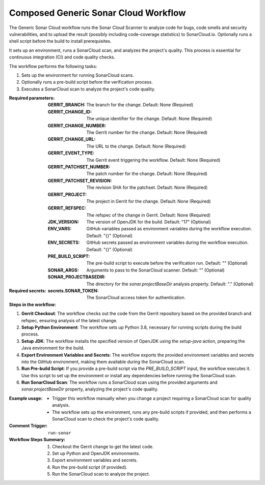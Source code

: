 .. # SPDX-License-Identifier: Apache-2.0
   # SPDX-FileCopyrightText: Copyright 2025 The Linux Foundation

.. _composed-generic-sonar-cloud-docs:

#####################################
Composed Generic Sonar Cloud Workflow
#####################################

The Generic Sonar Cloud workflow runs the Sonar Cloud Scanner to analyze code for bugs, code smells and security vulnerabilities, and to upload the result (possibly including code-coverage statistics)
to SonarCloud.io. Optionally runs a shell script before the build to install prerequisites.

It sets up an environment, runs a SonarCloud scan, and analyzes the project's quality. This process is essential for continuous integration (CI) and code quality checks.

The workflow performs the following tasks:

1. Sets up the environment for running SonarCloud scans.
2. Optionally runs a pre-build script before the verification process.
3. Executes a SonarCloud scan to analyze the project's code quality.

:Required parameters:

    :GERRIT_BRANCH: The branch for the change.
        Default: None (Required)
    :GERRIT_CHANGE_ID: The unique identifier for the change.
        Default: None (Required)
    :GERRIT_CHANGE_NUMBER: The Gerrit number for the change.
        Default: None (Required)
    :GERRIT_CHANGE_URL: The URL to the change.
        Default: None (Required)
    :GERRIT_EVENT_TYPE: The Gerrit event triggering the workflow.
        Default: None (Required)
    :GERRIT_PATCHSET_NUMBER: The patch number for the change.
        Default: None (Required)
    :GERRIT_PATCHSET_REVISION: The revision SHA for the patchset.
        Default: None (Required)
    :GERRIT_PROJECT: The project in Gerrit for the change.
        Default: None (Required)
    :GERRIT_REFSPEC: The refspec of the change in Gerrit.
        Default: None (Required)
    :JDK_VERSION: The version of OpenJDK for the build.
        Default: "17" (Optional)
    :ENV_VARS: GitHub variables passed as environment variables during the workflow execution.
        Default: "{}" (Optional)
    :ENV_SECRETS: GitHub secrets passed as environment variables during the workflow execution.
        Default: "{}" (Optional)
    :PRE_BUILD_SCRIPT: The pre-build script to execute before the verification run.
        Default: "" (Optional)
    :SONAR_ARGS: Arguments to pass to the SonarCloud scanner.
        Default: "" (Optional)
    :SONAR_PROJECTBASEDIR: The directory for the `sonar.projectBaseDir` analysis property.
        Default: "." (Optional)

:Required secrets:

    :secrets.SONAR_TOKEN: The SonarCloud access token for authentication.

:Steps in the workflow:

1. **Gerrit Checkout**: The workflow checks out the code from the Gerrit repository
   based on the provided branch and refspec, ensuring analysis of the latest change.

2. **Setup Python Environment**: The workflow sets up Python 3.8, necessary for running scripts during the build process.

3. **Setup JDK**: The workflow installs the specified version of OpenJDK using the
   `setup-java` action, preparing the Java environment for the build.

4. **Export Environment Variables and Secrets**: The workflow exports the provided
   environment variables and secrets into the GitHub environment, making them available during the SonarCloud scan.

5. **Run Pre-build Script**: If you provide a pre-build script via the `PRE_BUILD_SCRIPT`
   input, the workflow executes it. Use this script to set up the environment or install any dependencies before running the SonarCloud scan.

6. **Run SonarCloud Scan**: The workflow runs a SonarCloud scan using the provided
   arguments and `sonar.projectBaseDir` property, analyzing the project's code quality.

:Example usage:

    - Trigger this workflow manually when you change a project requiring a SonarCloud scan for quality analysis.
    - The workflow sets up the environment, runs any pre-build scripts if provided, and then performs a SonarCloud scan to check the project's code quality.

:Comment Trigger: ``run-sonar``

:Workflow Steps Summary:

    1. Checkout the Gerrit change to get the latest code.
    2. Set up Python and OpenJDK environments.
    3. Export environment variables and secrets.
    4. Run the pre-build script (if provided).
    5. Run the SonarCloud scan to analyze the project.
